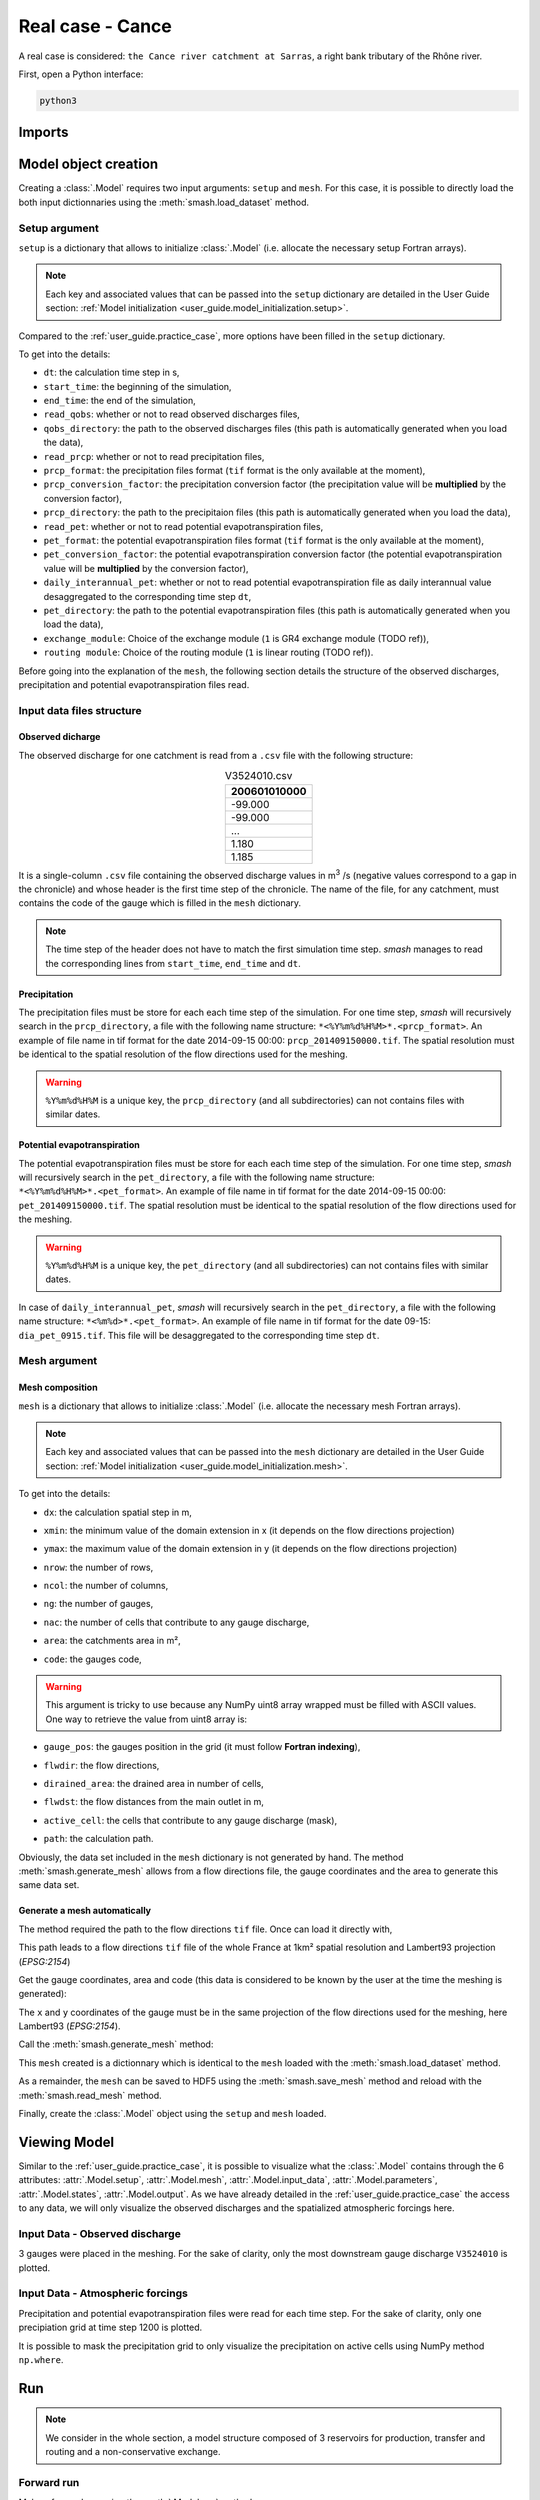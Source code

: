 .. _user_guide.real_case_cance:

=================
Real case - Cance
=================

A real case is considered: ``the Cance river catchment at Sarras``, a right bank tributary of the Rhône river. 

.. image:: ../_static/real_case_cance_catchment.png
    :width: 400
    :align: center

First, open a Python interface:

.. code-block:: none

    python3
    
-------
Imports
-------

.. ipython:: python
    
    import smash
    import numpy as np
    import matplotlib.pyplot as plt

---------------------   
Model object creation
---------------------

Creating a :class:`.Model` requires two input arguments: ``setup`` and ``mesh``. For this case, it is possible to directly load the both input dictionnaries using the :meth:`smash.load_dataset` method.


.. ipython:: python

    setup, mesh = smash.load_dataset("Cance")
    
.. _user_guide.setup_argument:

Setup argument
**************
    
``setup`` is a dictionary that allows to initialize :class:`.Model` (i.e. allocate the necessary setup Fortran arrays). 

.. note::
    
    Each key and associated values that can be passed into the ``setup`` dictionary are detailed in the User Guide section: :ref:`Model initialization <user_guide.model_initialization.setup>`.
    
Compared to the :ref:`user_guide.practice_case`, more options have been filled in the ``setup`` dictionary.

.. ipython:: python

    setup
    
To get into the details:

- ``dt``: the calculation time step in s,

- ``start_time``: the beginning of the simulation,

- ``end_time``: the end of the simulation,

- ``read_qobs``: whether or not to read observed discharges files,

- ``qobs_directory``: the path to the observed discharges files (this path is automatically generated when you load the data),

- ``read_prcp``: whether or not to read precipitation files,

- ``prcp_format``: the precipitation files format (``tif`` format is the only available at the moment),

- ``prcp_conversion_factor``: the precipitation conversion factor (the precipitation value will be **multiplied** by the conversion factor),

- ``prcp_directory``: the path to the precipitaion files (this path is automatically generated when you load the data),

- ``read_pet``: whether or not to read potential evapotranspiration files,

- ``pet_format``: the potential evapotranspiration files format (``tif`` format is the only available at the moment),

- ``pet_conversion_factor``: the potential evapotranspiration conversion factor (the potential evapotranspiration value will be **multiplied** by the conversion factor),

- ``daily_interannual_pet``: whether or not to read potential evapotranspiration file as daily interannual value desaggregated to the corresponding time step ``dt``,

- ``pet_directory``: the path to the potential evapotranspiration files (this path is automatically generated when you load the data),

- ``exchange_module``: Choice of the exchange module (``1`` is GR4 exchange module (TODO ref)),

- ``routing module``: Choice of the routing module (``1`` is linear routing (TODO ref)).

Before going into the explanation of the ``mesh``, the following section details the structure of the observed discharges, precipitation and potential evapotranspiration files read.

Input data files structure
**************************

Observed dicharge
'''''''''''''''''

The observed discharge for one catchment is read from a ``.csv`` file with the following structure: 

.. csv-table:: V3524010.csv
    :align: center
    :header: "200601010000"
    :width: 50
    
    -99.000
    -99.000
    ...
    1.180
    1.185

It is a single-column ``.csv`` file containing the observed discharge values in m\ :sup:`3` \/s (negative values correspond to a gap in the chronicle) and whose header is the first time step of the chronicle.
The name of the file, for any catchment, must contains the code of the gauge which is filled in the ``mesh`` dictionary.
    
.. note::
    
    The time step of the header does not have to match the first simulation time step. `smash` manages to read the corresponding lines from ``start_time``, ``end_time`` and ``dt``.


Precipitation
'''''''''''''

The precipitation files must be store for each each time step of the simulation. For one time step, `smash` will recursively search in the ``prcp_directory``, a file with the following name structure: ``*<%Y%m%d%H%M>*.<prcp_format>``.
An example of file name in tif format for the date 2014-09-15 00:00: ``prcp_201409150000.tif``. The spatial resolution must be identical to the spatial resolution of the flow directions used for the meshing.

.. warning::
    
    ``%Y%m%d%H%M`` is a unique key, the ``prcp_directory`` (and all subdirectories) can not contains files with similar dates.
    
Potential evapotranspiration
''''''''''''''''''''''''''''

The potential evapotranspiration files must be store for each each time step of the simulation. For one time step, `smash` will recursively search in the ``pet_directory``, a file with the following name structure: ``*<%Y%m%d%H%M>*.<pet_format>``.
An example of file name in tif format for the date 2014-09-15 00:00: ``pet_201409150000.tif``. The spatial resolution must be identical to the spatial resolution of the flow directions used for the meshing.

.. warning::
    
    ``%Y%m%d%H%M`` is a unique key, the ``pet_directory`` (and all subdirectories) can not contains files with similar dates.
    
In case of ``daily_interannual_pet``, `smash` will recursively search in the ``pet_directory``, a file with the following name structure: ``*<%m%d>*.<pet_format>``.
An example of file name in tif format for the date 09-15: ``dia_pet_0915.tif``. This file will be desaggregated to the corresponding time step ``dt``.

.. _user_guide.mesh_argument:

Mesh argument
*************

Mesh composition
''''''''''''''''

``mesh`` is a dictionary that allows to initialize :class:`.Model` (i.e. allocate the necessary mesh Fortran arrays). 

.. note::
    
    Each key and associated values that can be passed into the ``mesh`` dictionary are detailed in the User Guide section: :ref:`Model initialization <user_guide.model_initialization.mesh>`.
    
.. ipython:: python

    mesh.keys()
    
To get into the details:

- ``dx``: the calculation spatial step in m,

.. ipython:: python
    
    mesh["dx"]

- ``xmin``: the minimum value of the domain extension in x (it depends on the flow directions projection)

.. ipython:: python
    
    mesh["xmin"]

- ``ymax``: the maximum value of the domain extension in y (it depends on the flow directions projection)

.. ipython:: python
    
    mesh["ymax"]

- ``nrow``: the number of rows,

.. ipython:: python
    
    mesh["nrow"]

- ``ncol``: the number of columns,

.. ipython:: python
    
    mesh["ncol"]

- ``ng``: the number of gauges,

.. ipython:: python
    
    mesh["ng"]
    
- ``nac``: the number of cells that contribute to any gauge discharge,

.. ipython:: python
    
    mesh["nac"]
    
- ``area``: the catchments area in m²,

.. ipython:: python 
    
    mesh["area"]
    
- ``code``: the gauges code, 

.. ipython:: python
    
    mesh["code"]
    
.. warning::
    
    This argument is tricky to use because any NumPy uint8 array wrapped must be filled with ASCII values.
    One way to retrieve the value from uint8 array is:
    
    .. ipython:: python
        
        mesh["code"].tobytes("F").decode().split()
        
- ``gauge_pos``: the gauges position in the grid (it must follow **Fortran indexing**),

.. ipython:: python
    
    mesh["gauge_pos"]
    
- ``flwdir``: the flow directions,

.. ipython:: python
    
    plt.imshow(mesh["flwdir"]);
    plt.colorbar(label="Flow direction (D8)");
    @savefig flwdir_rc_Cance_user_guide.png
    plt.title("Real case - Cance - Flow direction");
    
- ``dirained_area``: the drained area in number of cells,

.. ipython:: python
    
    plt.imshow(mesh["drained_area"]);
    plt.colorbar(label="Drained area (nb cells)");
    @savefig da_rc_Cance_user_guide.png
    plt.title("Real case - Cance - Drained area");
    
- ``flwdst``: the flow distances from the main outlet in m,

.. ipython:: python
    
    plt.imshow(mesh["flwdst"]);
    plt.colorbar(label="Flow distance (m)");
    @savefig flwdst_rc_Cance_user_guide.png
    plt.title("Real case - Cance - Flow distance");
    
- ``active_cell``: the cells that contribute to any gauge discharge (mask),

.. ipython:: python
    
    plt.imshow(mesh["active_cell"]);
    plt.colorbar(label="Logical active cell (0: False, 1: True)");
    @savefig active_cell_rc_Cance_user_guide.png
    plt.title("Real case - Cance - Active cell");
    
- ``path``: the calculation path.

.. ipython:: python

    mesh["path"]

Obviously, the data set included in the ``mesh`` dictionary is not generated by hand. The method :meth:`smash.generate_mesh` allows from a flow directions file, the gauge coordinates and the area to generate this same data set.

Generate a mesh automatically
'''''''''''''''''''''''''''''

The method required the path to the flow directions ``tif`` file. Once can load it directly with,

.. ipython:: python

    flwdir = smash.load_dataset("flwdir")
    
    flwdir
    
This path leads to a flow directions ``tif`` file of the whole France at 1km² spatial resolution and Lambert93 projection (*EPSG:2154*)

Get the gauge coordinates, area and code (this data is considered to be known by the user at the time the meshing is generated):

.. ipython:: python
    
    x = [840_261, 826_553, 828_269]
    
    y = [6_457_807, 6_467_115, 6_469_198]
    
    area = [381.7 * 1e6, 107 * 1e6, 25.3 * 1e6]
    
    code = ["V3524010", "V3515010", "V3517010"]
    
The ``x`` and ``y`` coordinates of the gauge must be in the same projection of the flow directions used for the meshing, here Lambert93 (*EPSG:2154*).

Call the :meth:`smash.generate_mesh` method:

.. ipython:: python

    mesh2 = smash.generate_mesh(
        path=flwdir,
        x=x,
        y=y,
        area=area,
        code=code,
    )
    
This ``mesh`` created is a dictionnary which is identical to the ``mesh`` loaded with the :meth:`smash.load_dataset` method.

.. ipython:: python

    mesh2["dx"], mesh2["nrow"], mesh2["ncol"], mesh2["ng"], mesh2["gauge_pos"]
    
As a remainder, the ``mesh`` can be saved to HDF5 using the :meth:`smash.save_mesh` method and reload with the :meth:`smash.read_mesh` method.

.. ipython:: python

    smash.save_mesh(mesh2, "mesh_Cance.hdf5")
    
    mesh3 = smash.read_mesh("mesh_Cance.hdf5")
    
    mesh3["dx"], mesh3["nrow"], mesh3["ncol"], mesh3["ng"], mesh3["gauge_pos"]
    
Finally, create the :class:`.Model` object using the ``setup`` and ``mesh`` loaded.

.. ipython:: python

    model = smash.Model(setup, mesh)
    
    model
    
-------------
Viewing Model 
-------------

Similar to the :ref:`user_guide.practice_case`, it is possible to visualize what the :class:`.Model` contains through the 6 attributes: :attr:`.Model.setup`, :attr:`.Model.mesh`, :attr:`.Model.input_data`, 
:attr:`.Model.parameters`, :attr:`.Model.states`, :attr:`.Model.output`. As we have already detailed in the :ref:`user_guide.practice_case` the access to any data, we will only visualize the observed discharges and the spatialized atmospheric forcings here.

Input Data - Observed discharge
*******************************

3 gauges were placed in the meshing. For the sake of clarity, only the most downstream gauge discharge ``V3524010`` is plotted.

.. ipython:: python
    
    plt.plot(model.input_data.qobs[0,:]);
    plt.grid(alpha=.7, ls="--");
    plt.xlabel("Time step");
    plt.ylabel("Discharge ($m^3/s$)");
    @savefig qobs_rc_Cance_user_guide.png
    plt.title(model.mesh.code[0]);
    
Input Data - Atmospheric forcings
*********************************

Precipitation and potential evapotranspiration files were read for each time step. For the sake of clarity, only one precipiation grid at time step 1200 is plotted.

.. ipython:: python

    plt.imshow(model.input_data.prcp[..., 1200]);
    plt.title("Precipitation at time step 1200");
    @savefig prcp_rc_Cance_user_guide.png
    plt.colorbar(label="Precipitation ($mm/h$)");
    
    
It is possible to mask the precipitation grid to only visualize the precipitation on active cells using NumPy method ``np.where``.

.. ipython:: python

    ma_prcp = np.where(
        model.mesh.active_cell == 0,
        np.nan,
        model.input_data.prcp[..., 1200]
    )
    
    plt.imshow(ma_prcp);
    plt.title("Masked precipitation at time step 1200");
    @savefig ma_prcp_rc_Cance_user_guide.png
    plt.colorbar(label="Precipitation ($mm/h$)");

---
Run 
---

.. note::
    
    We consider in the whole section, a model structure composed of 3 reservoirs for production, transfer and routing and a non-conservative exchange. 

Forward run
***********

Make a forward run using the :meth:`.Model.run` method.

.. ipython:: python

    model.run()
    
Here, unlike the :ref:`user_guide.practice_case`, we have not specified ``inplace=True``. By default, this argument is assigned to False, i.e. when the :meth:`.Model.run` method is called, the model object is not modified in-place but in a copy which can be returned.
So if we display the representation of the model, the last update will still be ``Initialization`` and no simulated discharge is available.

.. ipython:: python
    
    model
    
    model.output.qsim
    
This argument is useful to keep the original :class:`.Model` and store the results of the forward run in an other instance.

.. ipython:: python

    model_forward = model.run()
    
    model
    
    model_forward
    
We can visualize the simulated discharges after a forward run for the most downstream gauge.

.. ipython:: python

    plt.plot(model_forward.input_data.qobs[0,:], label="Observed discharge");
    plt.plot(model_forward.output.qsim[0,:], label="Simulated discharge");
    plt.grid(alpha=.7, ls="--");
    plt.xlabel("Time step");
    plt.ylabel("Discharge $(m^3/s)$");
    @savefig qsim_fw_rc_user_guide.png
    plt.legend();


Optimization
************

Let us briefly formulate here the general hydrological model calibration inverse problem. Let :math:`J \left( \theta \right)` be a cost function measuring the misfit between simulated and
observed quantities, such as discharge. Note that :math:`J` depends on the sought parameter set :math:`\theta` throught the hydrological model :math:`\mathcal{M}`. An optimal estimate of 
:math:`\hat{\theta}` of model parameter set is obtained from the condition:

.. math::
    
    \hat{\theta} = \underset{\theta}{\mathrm{argmin}} \; J\left( \theta \right)
    
Several calibration strategies are available in `smash`. They are based on different optimization algorithms and are for example adapted to inverse problems of various complexity, including high dimensional ones.
For the purposes of the user guide, we will only perform a spatially uniform and distributed optimization on the most downstream gauge (TODO ref).

Spatially uniform optimization
''''''''''''''''''''''''''''''

We consider here for optimization:

- a global minimization algorithm :math:`\mathrm{SBS}`,
- a single :math:`\mathrm{NSE}` objective function from discharge time series at the most downstream gauge ``V3524010``,
- a spatially uniform parameter set :math:`\theta = \left( \mathrm{cp, cft, lr, exc} \right)^T` with :math:`\mathrm{cp}` being the maximum capacity of the production reservoir, :math:`\mathrm{cft}` being the maximum capacity of the transfer reservoir, :math:`\mathrm{lr}` being the linear routing parameter and :math:`\mathrm{exc}` being the non-conservative exchange parameter.

Call the :meth:`.Model.optimize` method, fill in the arguments ``algorithm``, ``jobs_fun``, ``control_vector`` and for the sake of computation time, set the maximum number of iterations in the ``options`` argument to 2. 

.. ipython:: python

    model_su = model.optimize(
        algorithm="sbs",
        jobs_fun="nse",
        control_vector=["cp", "cft", "lr", "exc"],
        options={"maxiter": 2},
    )

While the optimization routine is in progress, some information are provided.

.. code-block:: text

    </> Optimize Model J
        Algorithm: 'sbs'
        Jobs function: 'nse'
        Nx: 1
        Np: 4 [ cp cft exc lr ] 
        Ns: 0 [  ] 
        Ng: 1 [ V3524010 ] 
        wg: 1 [ 1.000000 ] 
     
        At iterate      0    nfg =     1    J =  0.677410    ddx = 0.64
        At iterate      1    nfg =    30    J =  0.130159    ddx = 0.64
        At iterate      2    nfg =    59    J =  0.044362    ddx = 0.32
        STOP: TOTAL NO. OF ITERATION EXCEEDS LIMIT
        
This information is reminiscent of what we have entered in optimization options:

- ``Algorithm``: the minimization algorithm,
- ``Jobs_fun``: the objective function,
- ``Nx``: the dimension of the problem (1 means that we perform a spatially uniform optimization),
- ``Np``: the number of parameters to optimize and their name,
- ``Ns``: the number of initial states to optimize and their name,
- ``Ng``: the number of gauges to optimize and their code/name,
- ``wg``: the weight assigned to each optimized gauge.

.. note::

    The size of the control vector is defined by :math:`Nx \left(Np + Ns \right)`
    
Then, for each iteration, we can retrieve:

- ``nfg``: the total number of function and gradient evaluations (there is no gradient evaluations in the minimization algorithm :math:`\mathrm{SBS}`),
- ``J``: the value of the cost function,
- ``ddx``: the convergence criterion specific to the minimization algorithm :math:`\mathrm{SBS}` (the algorithm converges when ``ddx`` is lower than 0.01).

The last line informs about the reason why the optimization ended. Here, since we have forced 2 iterations maximum, the algorithm stopped because the number of iterations was exceeded.

Once the optimization is complete. We can visualize the simulated discharge,

.. ipython:: python

    plt.plot(model_su.input_data.qobs[0,:], label="Observed discharge");
    plt.plot(model_su.output.qsim[0,:], label="Simulated discharge");
    plt.grid(alpha=.7, ls="--");
    plt.xlabel("Time step");
    plt.ylabel("Discharge $(m^3/s)$");
    @savefig qsim_su_rc_user_guide.png
    plt.legend();
    
The cost function value :math:`J` (should be equal to the last iteration ``J``),

.. ipython:: python

    model_su.output.cost
    
The optimized parameters :math:`\hat{\theta}` (for the sake of clarity and because we performed a spatially uniform optimization, we will only display the parameter set values for one cell wihtin the catchment active cells, which is the most downstream gauge position here),

.. ipython:: python

    (
     model_su.parameters.cp[20, 27],
     model_su.parameters.cft[20, 27],
     model_su.parameters.lr[20, 27],
     model_su.parameters.exc[20, 27],
    )

Spatially distributed optimization
''''''''''''''''''''''''''''''''''

We consider here for optimization:

- a gradient descent minimization algorithm :math:`\mathrm{L}\text{-}\mathrm{BFGS}\text{-}\mathrm{B}`,
- a single :math:`\mathrm{NSE}` objective function from discharge time series at the most downstream gauge ``V3524010``,
- a spatially distributed parameter set :math:`\theta = \left( \mathrm{cp, cft, lr, exc} \right)^T` with :math:`\mathrm{cp}` being the maximum capacity of the production reservoir, :math:`\mathrm{cft}` being the maximum capacity of the transfer reservoir, :math:`\mathrm{lr}` being the linear routing parameter and :math:`\mathrm{exc}` being the non-conservative exchange parameter.
- a prior set of parameters :math:`\bar{\theta}^*` generated from the previous spatially uniform global optimization.

Call the :meth:`.Model.optimize` method, fill in the arguments ``algorithm``, ``jobs_fun``, ``control_vector`` and for the sake of computation time, set the maximum number of iterations in the ``options`` argument to 10.

As we run this optimization from the previously generated uniform parameter set, we apply the :meth:`.Model.optimize` method from the ``model_su`` instance which had stored the previous optimized parameters.

.. ipython:: python

    model_sd = model_su.optimize(
        algorithm="l-bfgs-b",
        jobs_fun="nse",
        control_vector=["cp", "cft", "lr", "exc"],
        options={"maxiter": 10},
    )
    
While the optimization routine is in progress, some information are provided.

.. code-block:: text
    
    </> Optimize Model J
        Algorithm: 'l-bfgs-b'
        Jobs function: 'nse'
        Jreg function: 'prior'
        wJreg: .000000
        Nx: 383
        Np: 4 [ cp cft exc lr ] 
        Ns: 0 [  ] 
        Ng: 1 [ V3524010 ] 
        wg: 1 [ 1.000000 ] 
     
        At iterate      0    nfg =     1    J =  0.044362    |proj g| =  0.000000
        At iterate      1    nfg =     2    J =  0.044120    |proj g| =  0.000144
        At iterate      2    nfg =     3    J =  0.039256    |proj g| =  0.000075
        At iterate      3    nfg =     4    J =  0.038600    |proj g| =  0.000088
        At iterate      4    nfg =     5    J =  0.035663    |proj g| =  0.000019
        At iterate      5    nfg =     7    J =  0.034913    |proj g| =  0.000011
        At iterate      6    nfg =     8    J =  0.033650    |proj g| =  0.000010
        At iterate      7    nfg =     9    J =  0.032127    |proj g| =  0.000013
        At iterate      8    nfg =    10    J =  0.031194    |proj g| =  0.000011
        At iterate      9    nfg =    11    J =  0.028002    |proj g| =  0.000085
        At iterate     10    nfg =    12    J =  0.027122    |proj g| =  0.000024
        STOP: TOTAL NO. OF ITERATION EXCEEDS LIMIT
        
        
The information are broadly similar to the spatially uniform optimization, except for

- ``Jreg_function``: the regularization function,
- ``wJreg``: the weight assigned to the regularization term,

.. note::
    
    We did not specified any regularization options. Therefore, the ``wJreg`` term is set to 0 and no regularization is applied to the optimization.
    
Then, for each iteration, we can retrieve same information with ``nfg`` (there are gradients evaluations for the :math:`\mathrm{L}\text{-}\mathrm{BFGS}\text{-}\mathrm{B}` algorithm) and ``J``.
``|proj g|`` is the infinity norm of the projected gradient.

.. note::
    
    The cost function :math:`J` at 0\ :sup:`th` iteration is equal to the cost function at the end of the spatially uniform optimization. This means that we used the previous optimized parameters as new prior.

The algorithm also stopped because the number of iterations was exceeded.

We can once again visualize, the simulated discharges (``su``: spatially uniform, ``sd``: spatially distributed)

.. ipython:: python

    plt.plot(model_sd.input_data.qobs[0,:], label="Observed discharge");
    plt.plot(model_su.output.qsim[0,:], label="Simulated discharge - su");
    plt.plot(model_sd.output.qsim[0,:], label="Simulated discharge - sd");
    plt.grid(alpha=.7, ls="--");
    plt.xlabel("Time step");
    plt.ylabel("Discharge $(m^3/s)$");
    @savefig qsim_sd_rc_user_guide.png
    plt.legend();
    
.. note::
    
    The difference between the two simulated discharges is very slight. Indeed, the spatially uniform optimization already leads to rather good performances with a cost function :math:`J` equal to 0.04.
    Spatially distributed optimization only improved the performances by approximately 0.02.
    
The cost function value :math:`J`,

.. ipython:: python

    model_sd.output.cost
    
The optimized parameters :math:`\hat{\theta}`,
    
.. ipython:: python

    ma = (model_sd.mesh.active_cell == 0)

    ma_cp = np.where(ma, np.nan, model_sd.parameters.cp)
    ma_cft = np.where(ma, np.nan, model_sd.parameters.cft)
    ma_lr = np.where(ma, np.nan, model_sd.parameters.lr)
    ma_exc = np.where(ma, np.nan, model_sd.parameters.exc)
    
    f, ax = plt.subplots(2, 2)
    
    map_cp = ax[0,0].imshow(ma_cp);
    f.colorbar(map_cp, ax=ax[0,0], label="cp (mm)");
    
    map_cft = ax[0,1].imshow(ma_cft);
    f.colorbar(map_cft, ax=ax[0,1], label="cft (mm)");
    
    map_lr = ax[1,0].imshow(ma_lr);
    f.colorbar(map_lr, ax=ax[1,0], label="lr (min)");
    
    map_exc = ax[1,1].imshow(ma_exc);
    @savefig theta_sd_rc_user_guide.png
    f.colorbar(map_exc, ax=ax[1,1], label="exc (mm/h)");

------------    
Getting data
------------

Finally and as a remainder of the :ref:`user_guide.practice_case`, it is possible to save any :class:`.Model` object to HDF5. Here, we will save both optimized instances.

.. ipython:: python

    smash.save_model(model_su, "su_optimize_Cance.hdf5")
    smash.save_model(model_sd, "sd_optimize_Cance.hdf5")
    
And reload them as follows

.. ipython:: python

    model_su_reloaded = smash.read_model("su_optimize_Cance.hdf5")
    model_sd_reloaded = smash.read_model("sd_optimize_Cance.hdf5")
    
    model_su, model_su_reloaded
    
    model_sd, model_sd_reloaded
